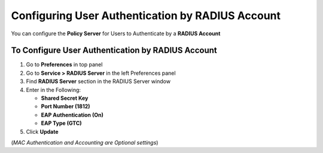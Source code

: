 Configuring User Authentication by RADIUS Account
=================================================

You can configure the **Policy Server** for Users to Authenticate by a **RADIUS Account**

To Configure User Authentication by RADIUS Account
--------------------------------------------------

#. Go to **Preferences** in top panel
#. Go to **Service > RADIUS Server** in the left Preferences panel
#. Find **RADIUS Server** section in the RADIUS Server window
#. Enter in the Following:

   - **Shared Secret Key**
   - **Port Number (1812)**
   - **EAP Authentication (On)**
   - **EAP Type (GTC)**

#. Click **Update**

(*MAC Authentication and Accounting are Optional settings*)
